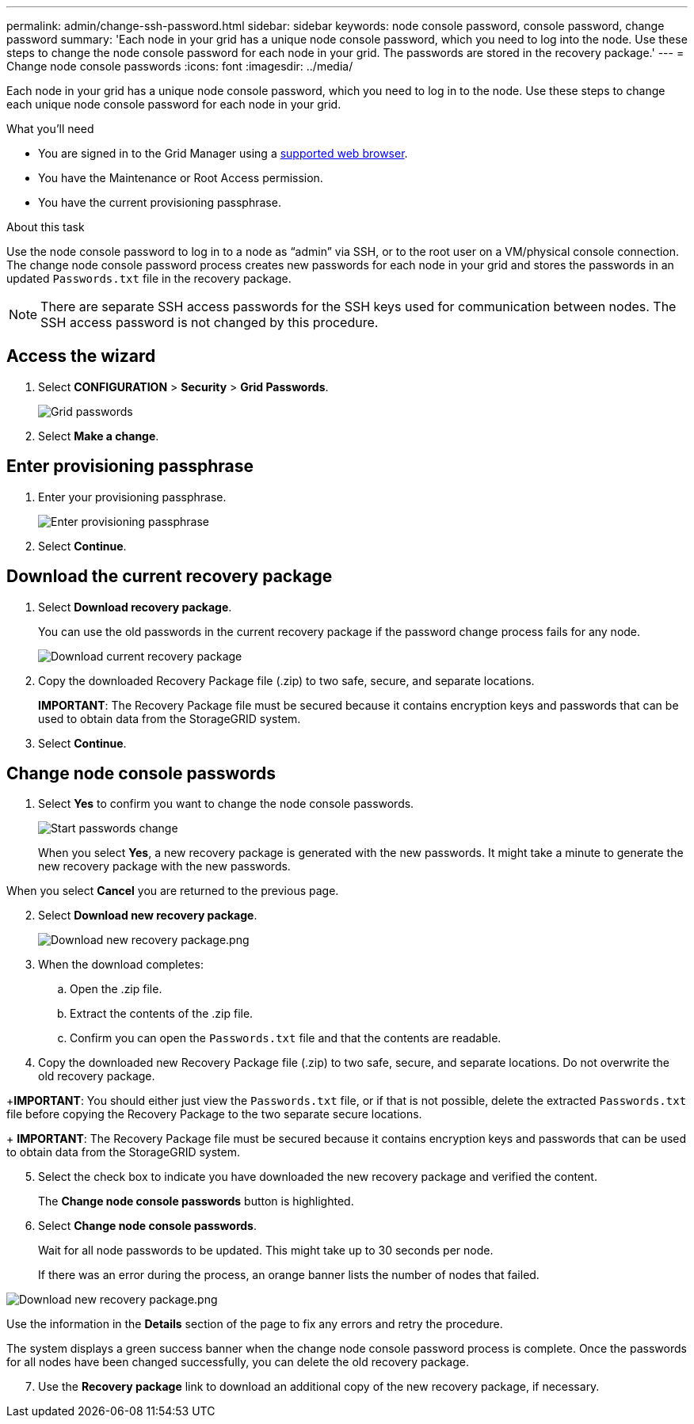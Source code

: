 ---
permalink: admin/change-ssh-password.html
sidebar: sidebar
keywords: node console password, console password, change password
summary: 'Each node in your grid has a unique node console password, which you need to log into the node. Use these steps to change the node console password for each node in your grid. The passwords are stored in the recovery package.'
---
= Change node console passwords
:icons: font
:imagesdir: ../media/

[.lead]
Each node in your grid has a unique node console password, which you need to log in to the node. Use these steps to change each unique node console password for each node in your grid.

.What you'll need

* You are signed in to the Grid Manager using a xref:../admin/web-browser-requirements.adoc[supported web browser].
* You have the Maintenance or Root Access permission.
* You have the current provisioning passphrase.

.About this task

Use the node console password to log in to a node as “admin” via SSH, or to the root user on a VM/physical console connection. The change node console password process creates new passwords for each node in your grid and stores the passwords in an updated `Passwords.txt` file in the recovery package.

NOTE: There are separate SSH access passwords for the SSH keys used for communication between nodes. The SSH access password is not changed by this procedure.

== Access the wizard
. Select *CONFIGURATION* > *Security* > *Grid Passwords*.
+
image::../media/grid_password_change.png[Grid passwords]

. Select *Make a change*.

== Enter provisioning passphrase
. Enter your provisioning passphrase.
+
image::../media/ssh-provisioning-passphrase.png[Enter provisioning passphrase]

[start=2]
. Select *Continue*.

== Download the current recovery package
. Select *Download recovery package*.
+
You can use the old passwords in the current recovery package if the password change process fails for any node.
+
image::../media/ssh-download-current-recovery-package.png[Download current recovery package]

[start=2]
. Copy the downloaded Recovery Package file (.zip) to two safe, secure, and separate locations.

+
*IMPORTANT*: The Recovery Package file must be secured because it contains encryption keys and passwords that can be used to obtain data from the StorageGRID system.

[start=3]
. Select *Continue*.

== Change node console passwords
. Select *Yes* to confirm you want to change the node console passwords.

+
image::../media/ssh-start-passwords-change.png[Start passwords change]

+
When you select *Yes*, a new recovery package is generated with the new passwords. It might take a minute to generate the new recovery package with the new passwords.

When you select *Cancel* you are returned to the previous page.

[start=2]
. Select *Download new recovery package*.

+
image::../media/ssh-download-new-recovery-package.png[Download new recovery package.png]

[start=3]
. When the download completes:
 .. Open the .zip file.
 .. Extract the contents of the .zip file.
 .. Confirm you can open the `Passwords.txt` file and that the contents are readable.
. Copy the downloaded new Recovery Package file (.zip) to two safe, secure, and separate locations. Do not overwrite the old recovery package.

+*IMPORTANT*: You should either just view the `Passwords.txt` file, or if that is not possible, delete the extracted `Passwords.txt` file before copying the Recovery Package to the two separate secure locations.

+
*IMPORTANT*: The Recovery Package file must be secured because it contains encryption keys and passwords that can be used to obtain data from the StorageGRID system.

[start=5]
. Select the check box to indicate you have downloaded the new recovery package and verified the content.
+
The *Change node console passwords* button is highlighted.

. Select *Change node console passwords*.
+
Wait for all node passwords to be updated. This might take up to 30 seconds per node.
+
If there was an error during the process, an orange banner lists the number of nodes that failed.

image::../media/password-change-error.png[Download new recovery package.png]

Use the information in the *Details* section of the page to fix any errors and retry the procedure.

The system displays a green success banner when the change node console password process is complete. Once the passwords for all nodes have been changed successfully, you can delete the old recovery package.

[start=7]
. Use the *Recovery package* link to download an additional copy of the new recovery package, if necessary.
